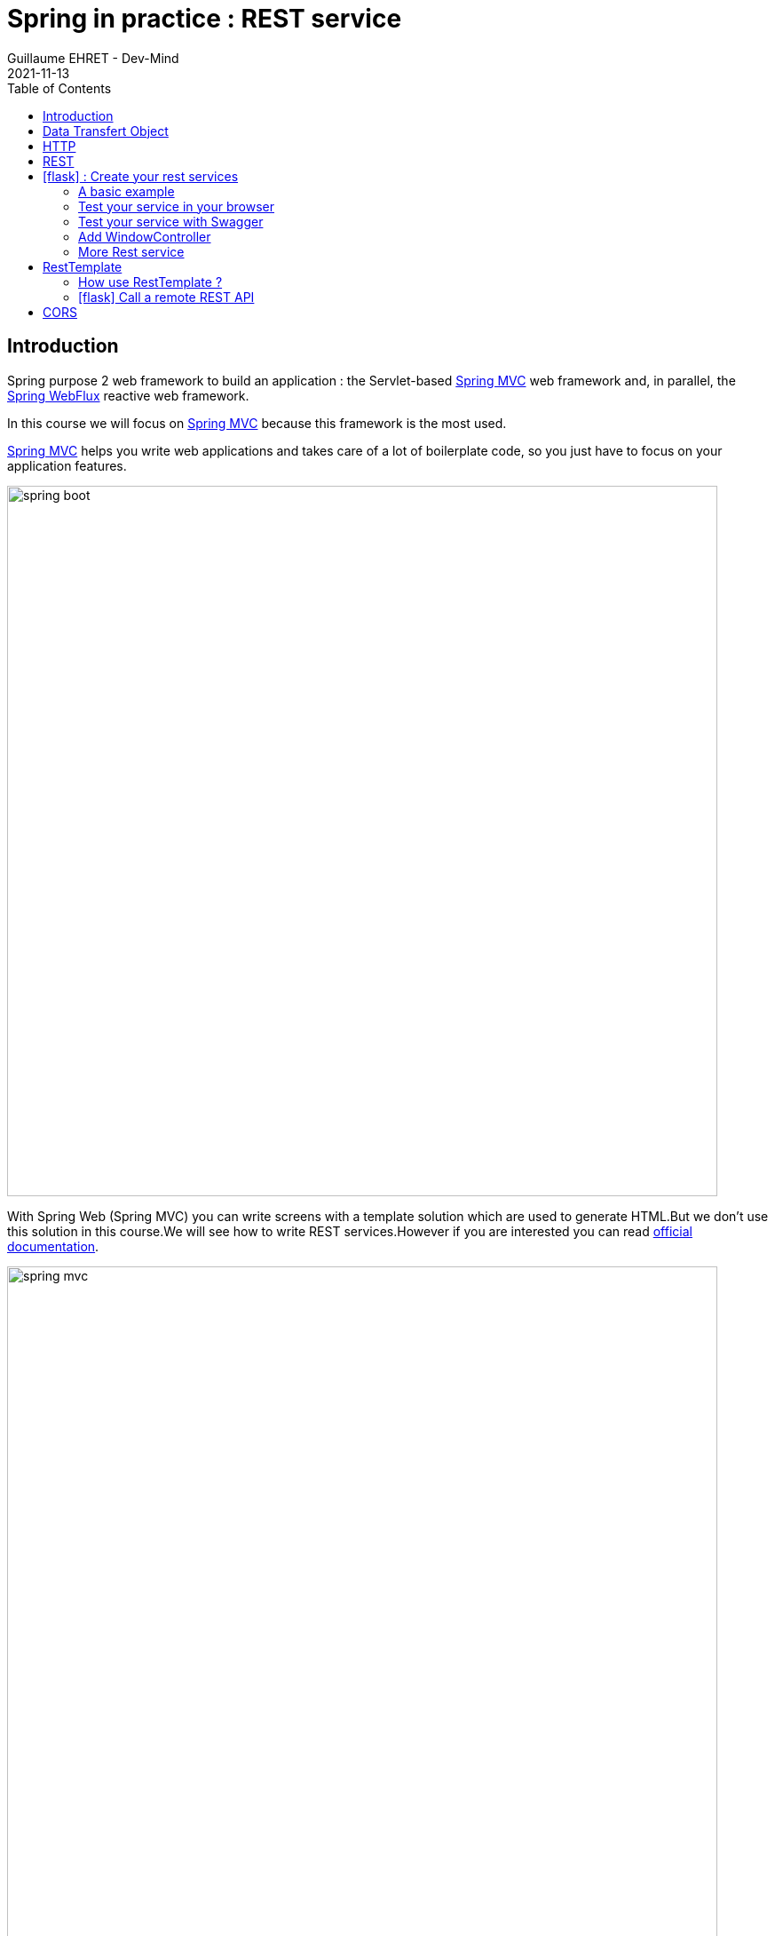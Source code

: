 :doctitle: Spring in practice : REST service
:description: How write REST services in Spring Web and expose resource to your apps
:keywords: Java, Spring
:author: Guillaume EHRET - Dev-Mind
:revdate: 2021-11-13
:category: Java
:teaser:  How write REST services in Spring Web and expose resource to your apps
:imgteaser: ../../img/training/spring-boot.png
:toc:
:icons: font

== Introduction

Spring purpose 2 web framework to build an application : the Servlet-based https://docs.spring.io/spring-framework/docs/current/reference/html/web.html#spring-web[Spring MVC] web framework and, in parallel, the https://docs.spring.io/spring-framework/docs/current/reference/html/web-reactive.html#spring-webflux[Spring WebFlux] reactive web framework.

In this course we will focus on https://docs.spring.io/spring-framework/docs/current/reference/html/web.html#spring-web[Spring MVC] because this framework is the most used.

https://docs.spring.io/spring-framework/docs/current/reference/html/web.html#spring-web[Spring MVC] helps you write web applications and takes care of a lot of boilerplate code, so you just have to focus on your application features.

image::../../img/training/spring-boot.png[width=800, align="center"]

With Spring Web (Spring MVC) you can write screens with a template solution which are used to generate HTML.But we don't use this solution in this course.We will see how to write REST services.However if you are interested you can read https://docs.spring.io/spring-framework/docs/current/reference/html/web.html#mvc-view[official documentation].

image::../../img/training/spring-intro/spring-mvc.png[width=800, align="center"]

With Spring Web you can expose REST services to another app (web api, JS app, android app...).This is the purpose of this lesson.You will learn how to develop endpoints on a backend application.These REST endpoints will be used later by a JS app or an Android app.

image::../../img/training/spring-intro/mvc-rest.png[width=800, align="center"]


== Data Transfert Object

A DTO is an object that carries data between processes. Data need to be serializable to go across the HTTP connection

image::../../img/training/spring-intro/dto.png[width=800, align="center"]

Serialization is the process of translating data structures or object into a format that can be transmitted

It’s often just a bunch of fields and the getters and setters for them.

[.small]
[source,java, subs="specialchars"]
----
public class WindowDto {
    private Long id;
    private String name;
    private WindowStatus windowStatus;
    private String roomName;
    private Long roomId;

    public WindowDto() {
    }

    public WindowDto(Window window) {
        this.id = window.getId();
        this.name = window.getName();
        this.windowStatus = window.getWindowStatus();
        this.roomName = window.getRoom().getName();
        this.roomId = window.getRoom().getId();
    }

    public Long getId() {
        return id;
    }

    public void setId(Long id) {
        this.id = id;
    }

    public String getName() {
        return name;
    }

    public void setName(String name) {
        this.name = name;
    }

    public WindowStatus getWindowStatus() {
        return windowStatus;
    }

    public void setWindowStatus(WindowStatus windowStatus) {
        this.windowStatus = windowStatus;
    }

    public String getRoomName() {
        return roomName;
    }

    public void setRoomName(String roomName) {
        this.roomName = roomName;
    }

    public Long getRoomId() {
        return roomId;
    }

    public void setRoomId(Long roomId) {
        this.roomId = roomId;
    }
}
----

DTO will be used to transfer and to receive data in our REST controllers (entry point in our Java webapp).

Very often we find a constructor with the entity allowing to build a new instance. *But beware, a DTO must always have an empty constructor*. Libraries used to serialize or deserialize an object use the Java reflection API. In our case we will have a constructor allowing to build a *WindowDto* from *Window* entity.

image::../../img/training/spring-intro/java-objects.png[width=800, align="center"]

== HTTP

The Hypertext Transfer Protocol (HTTP) is an application protocol used for data communication on the World Wide Web.

HTTP defines methods (sometimes referred to as verbs) to indicate the desired action to be performed on the identified *resource*

A resource can be an image, a video, an HTML page, a JSON document.

To receive a response you have to send a request with a verb in a client an application as Curl, Wget.... or with a website

image::../../img/training/spring-intro/http-verbs.png[width=800, align="center"]


Each HTTP response has a status identified by a code. This code is sent by the server, by your app

* 1XX : Wait… request in progress
* 2XX : Here ! I send you a resource
* 3XX : Go away !
* 4XX : You made a mistake
* 5XX : I made a mistake

== REST
HTTP requests are handled by the methods of a REST service. In Spring’s approach a REST service is a controller. It is able to respond to HTTP requests

* GET: read resource
* POST: creates new record or executing a query
* PUT: edit a resource (sometimes we use only a post request)
* DELETE: delete a record

Controllers are the link between the web http clients (browsers, mobiles) and your application. They should be lightweight and call other components in your application to perform actual work (DAO for example).

These components are easily identified by the @RestController annotation.

Example of addressable resources

* Retrieve a window list : GET `/api/windows`
* Retrieve a particular window : GET `/api/windows/{window_id}`
* Create or update a window : POST `/api/windows`
* Update a window and update its status : PUT `/api/windows/{window_id}/switch`
* Delete a window : DELETE `/api/windows/{window_id}`

This WindowController handles GET requests for `/api/windows` by returning a list of WindowDto.

A complete example to manage windows

[.small]
[source,java, subs="specialchars"]
----
@RestController // (1)
@RequestMapping("/api/windows") // (2)
@Transactional // (3)
public class WindowController {

    private final WindowDao windowDao;
    private final RoomDao roomDao;

    public WindowController(WindowDao windowDao, RoomDao roomDao) { // (4)
        this.windowDao = windowDao;
        this.roomDao = roomDao;
    }

    @GetMapping // (5)
    public List<WindowDto> findAll() {
        return windowDao.findAll().stream().map(WindowDto::new).collect(Collectors.toList());  // (6)
    }

    @GetMapping(path = "/{id}")
    public WindowDto findById(@PathVariable Long id) {
        return windowDao.findById(id).map(WindowDto::new).orElse(null); // (7)
    }

    @PutMapping(path = "/{id}/switch")
    public WindowDto switchStatus(@PathVariable Long id) {
        Window window = windowDao.findById(id).orElseThrow(IllegalArgumentException::new);
        window.setWindowStatus(window.getWindowStatus() == WindowStatus.OPEN ? WindowStatus.CLOSED: WindowStatus.OPEN);
        return new WindowDto(window);
    }

    @PostMapping // (8)
    public WindowDto create(@RequestBody WindowDto dto) {
        // WindowDto must always contain the window room
        Room room = roomDao.getById(dto.getRoomId());
        Window window = null;
        // On creation id is not defined
        if (dto.getId() == null) {
            window = windowDao.save(new Window(room, dto.getName(), dto.getWindowStatus()));
        }
        else {
            window = windowDao.getById(dto.getId());  // (9)
            window.setWindowStatus(dto.getWindowStatus());
        }
        return new WindowDto(window);
    }

    @DeleteMapping(path = "/{id}")
    public void delete(@PathVariable Long id) {
        windowDao.deleteById(id);
    }
}
----

* (1) *RestController* is a Spring stereotype to mark a class as a rest service
* (2) *@RequestMapping* is used to define a global URL prefix used to manage a resource (in our example all requests that start with `/api/windows` will be handle by this controller)
* (3) *@Transactional* is used to delegate a transaction opening to Spring.Spring will initiate a transaction for each entry point of this controller. This is important because with Hibernate you cannot execute a query outside of a transaction.
* (4) DAOs used by this controller are injected via constructor
* (5) *@GetMapping* indicates that the following method will respond to a GET request.This method will return a window list. We transform our entities `Window` in `WindowDto`
* (6) (7) We use https://www.oracle.com/technical-resources/articles/java/ma14-java-se-8-streams.html[Java Stream API] to manipulate our data
* (8) *@PostMapping* indicates that the following method will respond to a POST request (for saving).
* (9) For an update you don't need to call the DAO save method.
Method `getById` load the persisted data and all changes on this object (attached to a persistent context) will be updated when the transaction will be commited.

== icon:flask[] : Create your rest services


=== A basic example

This is the time to create your first REST controller with Spring.

Create a new class *HelloController* in package `com.emse.spring.faircorp.api`.

[.small]
[source,java, subs="specialchars"]
----
@RestController
@RequestMapping("/api/hello")
@Transactional
public class HelloController {


    @GetMapping("/{name}")
    public MessageDto welcome(@PathVariable String name) {
        return new MessageDto("Hello " + name);
    }


    class MessageDto {
        String message;

        public MessageDto(String message) {
            this.message = message;
        }

        public String getMessage() {
            return message;
        }
    }
}
----

=== Test your service in your browser

If your REST service expose an handler for a GET HTTP request, this handler can be tested in a browser.

Launch your app and open the URL http://localhost:8080/api/hello/Guillaume in your browser

When you type an URL in the adress bar, your browser send a GET HTTP request. You should see a response as this one

[source,javascript]
----
{"message":"Hello Guillaume
----

=== Test your service with Swagger

With a browser you are limited to GET requests. If you want to test PUT, POST or DELETE HTTP requests, you need another tool. We will use https://swagger.io/[swagger].

The advantage of swagger is that it is very well integrated into the Spring world. Update your `build.gradle` file and add these dependencies

[source,java, subs="specialchars"]
----
implementation 'io.springfox:springfox-boot-starter:3.0.0'
----

You also need to add this property in your `application.properties` file
----
spring.mvc.pathmatch.matching-strategy=ant_path_matcher
----

And now you can relaunch your app and open swagger interface http://localhost:8080/swagger-ui/index.html

All your endpoints are available. You can click on one of them to test it

video::f6FUpLs0H_4[youtube, width=600, height=330]

=== Add WindowController

Read the previous examples and create

* a DTO *WindowDto* and the REST service *WindowController*
* a rest service which is able to
** Retrieve a window list via a GET
** Retrieve a particular window via a GET
** Create or update a window via a POST
** Update a window and switch its status via a PUT
** Delete a window via a DELETE

Use swagger to test your API

* create a new window
* list all the window
* find the window with id `-8`
* switch its status
* deletes this window

=== More Rest service

You can now create BuildingDto, RoomDtoo, HeaterDto and write services which follow this service

[source,java, subs="specialchars"]
----
/api/heaters (GET) send heaters list
/api/heaters (POST) add a heater
/api/heaters/{heater_id} (GET) read a heater
/api/heaters/{heater_id} (DELETE) delete a heater
----

[source,java, subs="specialchars"]
----
/api/rooms (GET) send room list
/api/rooms (POST) add a room
/api/rooms/{room_id} (GET) read a room
/api/rooms/{room_id} (DELETE) delete a room and all its windows and its heaters
/api/rooms/{room_id}/switchWindow switch the room windows (OPEN to CLOSED or inverse)
/api/rooms/{room_id}/switchHeaters switch the room heaters (ON to OFF or inverse)
----

<<<
== RestTemplate

If you need to call remote REST services from your application, you can use the Spring Framework’s RestTemplate class.

image::../../img/training/spring-intro/resttemplate.png[width=600, align="center"]

A Java method for each HTTP method

- *DELETE* : delete(...)
- *GET* :	getForObject(...)
- *HEAD* :	headForHeaders(...)
- *OPTIONS* :	optionsForAllow(...)
- *POST* : postForObject(...)
- *PUT* : put(...)
- *any method* : exchange(...) or execute(...)

=== How use RestTemplate ?

1. You need to create DTOs to serialize inputs and deserialize outputs
2. Use `RestTemplate` to call the service with the good HTTP method

[source,java, subs="specialchars"]
----
 String result = restTemplate.getForObject(
         "http://example.com/hotels/{hotel}/bookings/{booking}",
         String.class,
         "42",
         "21");
----

will perform a GET on `http://example.com/hotels/42/bookings/21.`

The map variant expands the template based on variable name, and is therefore more useful when using many variables, or when a single variable is used multiple times. For example:

[source,java, subs="specialchars"]
----
 Map<String, String> vars = Collections.singletonMap("hotel", "42");
 String result = restTemplate.getForObject(
         "http://example.com/hotels/{hotel}/rooms/{hotel}",
         String.class,
         vars
);
----
will perform a GET on `http://example.com/hotels/42/rooms/42.`

Since RestTemplate instances often need to be customized before being used, Spring Boot does not provide any single auto-configured RestTemplate bean but a builder to help the creation.

[source,java, subs="specialchars"]
----
@Service
public class SearchService {

    private final RestTemplate restTemplate;

    public AdressSearchService(RestTemplateBuilder restTemplateBuilder) {
        this.restTemplate = restTemplateBuilder.rootUri("https://example.com").build();
    }

    public ResponseDto findUsers() {
        String uri = UriComponentsBuilder.fromUriString("/users/search")
                                         .queryParam("name", "Guillaume")
                                         .build()
                                         .toUriString();
        return restTemplate.getForObject(uri, ResponseDto.class);
    }
}
----
will perform a GET on `http://example.com/users/search?name=Guillaume`

<<<

===  icon:flask[] Call a remote REST API

Now we can see how call a remote REST API in a Spring application.

We will test https://adresse.data.gouv.fr/api-doc/adresse

image::../../img/training/spring-intro/ap--gouv.png[width=700, align="center"]

You can test a request in your terminal with the curl tool or in a browser as it's a GET request.

----
curl "https://api-adresse.data.gouv.fr/search/?q=cours+fauriel+&limit=15"
----

You have a JSON as result

----
{
  "type": "FeatureCollection",
  "features": [
    {
      "type": "Feature",
      "geometry": {
        "type": "Point",
        "coordinates": [4.402982, 45.426444]
      },
      "properties": {
        "label": "Cours Fauriel 42100 Saint-\u00c9tienne",
        "score": 0.8910727272727272,
        "id": "42218_3390",
        "name": "Cours Fauriel",
        "postcode": "42100,
        "city": "Saint-\u00c9tienne",
        "context": "42, Loire, Auvergne-Rh\u00f4ne-Alpes",
        "type": "street"
      }
    }
  ],
  "query": "cours fauriel "
}
----

Now you have to implement a service to call the API.

==== Create the DTOs

To help your job you can use these DTOs

* ApiGouvResponseDto describes the API response. Inside you will have a list of...
* ...ApiGouvFeatureDto. Each feature will have different properties ...
* ...ApiGouvAdressDto

[source,java, subs="specialchars"]
----
public class ApiGouvResponseDto {
    private String version;
    private List<ApiGouvFeatureDto> features;

    public String getVersion() {
        return version;
    }

    public void setVersion(String version) {
        this.version = version;
    }

    public List<ApiGouvFeatureDto> getFeatures() {
        return features;
    }

    public void setFeatures(List<ApiGouvFeatureDto> features) {
        this.features = features;
    }
}
----

[source,java, subs="specialchars"]
----
public class ApiGouvFeatureDto {
    private String type;
    private ApiGouvAdressDto properties;

    public String getType() {
        return type;
    }

    public void setType(String type) {
        this.type = type;
    }

    public ApiGouvAdressDto getProperties() {
        return properties;
    }

    public void setProperties(ApiGouvAdressDto properties) {
        this.properties = properties;
    }
}
----

[source,java, subs="specialchars"]
----
public class ApiGouvAdressDto {
    private String id;
    private String label;

    private String housenumber;
    private Double score;
    private String postcode;
    private String citycode;
    private String city;
    private String context;
    private String type;
    private Double x;
    private Double y;

    public String getId() {
        return id;
    }

    public void setId(String id) {
        this.id = id;
    }

    public String getLabel() {
        return label;
    }

    public void setLabel(String label) {
        this.label = label;
    }

    public String getHousenumber() {
        return housenumber;
    }

    public void setHousenumber(String housenumber) {
        this.housenumber = housenumber;
    }

    public Double getScore() {
        return score;
    }

    public void setScore(Double score) {
        this.score = score;
    }

    public String getPostcode() {
        return postcode;
    }

    public void setPostcode(String postcode) {
        this.postcode = postcode;
    }

    public String getCitycode() {
        return citycode;
    }

    public void setCitycode(String citycode) {
        this.citycode = citycode;
    }

    public String getCity() {
        return city;
    }

    public void setCity(String city) {
        this.city = city;
    }

    public String getContext() {
        return context;
    }

    public void setContext(String context) {
        this.context = context;
    }

    public String getType() {
        return type;
    }

    public void setType(String type) {
        this.type = type;
    }

    public Double getX() {
        return x;
    }

    public void setX(Double x) {
        this.x = x;
    }

    public Double getY() {
        return y;
    }

    public void setY(Double y) {
        this.y = y;
    }
}
----

==== Create the service

Now you are able to write

1. a service called `AdressSearchService`
2. with a constructor in which you will create the `restTemplate`
3. add a method to return the `List<ApiGouvAdressDto>`
4. this method can have a list of String to define the parameters to send to the API
5. You can build the URI with this code ` UriComponentsBuilder.fromUriString("/search").queryParam("q", params).queryParam("limit", 15).build().toUriString()`

==== Test your service with Swagger

You can expose a new REST endpoint in a controller to use Swagger to test this API

image::../../img/training/spring-intro/adress-api.png[width=800, align="center"]

==== Test your service with a unit test

You can use the @RestClientTest annotation to test REST clients. By default, it auto-configures Jackson, configures a RestTemplateBuilder, and adds support for MockRestServiceServer.

This test should work

[source,java, subs="specialchars"]
----
package com.emse.spring.faircorp.service;

import com.emse.spring.faircorp.service.dto.ApiGouvAdressDto;
import com.emse.spring.faircorp.service.dto.ApiGouvFeatureDto;
import com.emse.spring.faircorp.service.dto.ApiGouvResponseDto;
import com.fasterxml.jackson.core.JsonProcessingException;
import com.fasterxml.jackson.databind.ObjectMapper;
import org.assertj.core.api.Assertions;
import org.junit.jupiter.api.Test;
import org.springframework.beans.factory.annotation.Autowired;
import org.springframework.boot.test.autoconfigure.web.client.RestClientTest;
import org.springframework.http.MediaType;
import org.springframework.test.web.client.MockRestServiceServer;
import org.springframework.test.web.client.match.MockRestRequestMatchers;
import org.springframework.test.web.client.response.MockRestResponseCreators;

import java.util.List;
import java.util.stream.Collectors;

import static org.junit.jupiter.api.Assertions.*;
import static org.springframework.test.web.client.match.MockRestRequestMatchers.requestTo;
import static org.springframework.test.web.client.response.MockRestResponseCreators.withSuccess;

@RestClientTest(AdressSearchService.class)
class AdressSearchServiceTest {
@Autowired
private AdressSearchService service;

    @Autowired
    private ObjectMapper objectMapper;

    @Autowired
    private MockRestServiceServer server;

    @Test
    void shouldFindAdresses() throws JsonProcessingException {
        // Arrange
        ApiGouvResponseDto expectedResponse = simulateApiResponse();

        this.server
                .expect(requestTo("/search?q=cours+fauriel&limit=15"))
                .andRespond(withSuccess(objectMapper.writeValueAsString(expectedResponse), MediaType.APPLICATION_JSON));

        // Act
        List<ApiGouvAdressDto> adresses = this.service.findAdress(List.of("cours", "fauriel"));

        // Assert
        Assertions
                .assertThat(adresses)
                .hasSize(1)
                .extracting(ApiGouvAdressDto::getCity)
                .contains("Saint Etienne");
    }

    private ApiGouvResponseDto simulateApiResponse() {
        ApiGouvAdressDto expectedAdress = new ApiGouvAdressDto();
        expectedAdress.setCity("Saint Etienne");

        ApiGouvFeatureDto expectedFeature = new ApiGouvFeatureDto();
        expectedFeature.setProperties(expectedAdress);

        ApiGouvResponseDto expectedResponse = new ApiGouvResponseDto();
        expectedResponse.setFeatures(List.of(expectedFeature));

        return expectedResponse;
    }
}
----

== CORS

Today browsers forbid a website to access to resources served by another website defined on a different domain. [.small .small-block]#If you want to call your API on http://localhost:8080 from a webapp you should have this error#

> *Access to fetch at 'http://localhost:8080/api/rooms' from origin 'null' has been blocked by CORS policy: No 'Access-Control-Allow-Origin' header is present on the requested resource. If an opaque response serves your needs, set the request's mode to 'no-cors' to fetch the resource with CORS disabled.*


https://en.wikipedia.org/wiki/Cross-origin_resource_sharing[Cross-Origin Resource Sharing] is a mechanism that allows this dialog

To resolve this problem you have to manage CORS headers.

Add annotation `@CrossOrigin` to your `@RestController` to open your API to all other apps

[source,java, subs="specialchars"]
----
@CrossOrigin
----

If your Vue.js app is launched on http://localhost:3010 ou can open your API only for this app

[source,java, subs="specialchars"]
----
@CrossOrigin(origins = { "http://localhost:3010" }, maxAge = 3600)
----
